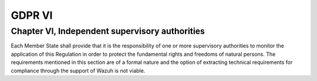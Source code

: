 .. Copyright (C) 2018 Wazuh, Inc.

.. _gdpr_VI:

GDPR VI
=======

Chapter VI, Independent supervisory authorities
-----------------------------------------------

Each Member State shall provide that it is the responsibility of one or more supervisory authorities to monitor the application of this Regulation in order to protect the fundamental rights and freedoms of natural persons. The requirements mentioned in this section are of a formal nature and the option of extracting technical requirements for compliance through the support of Wazuh is not viable. 